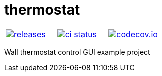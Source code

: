 :name: thermostat

= {name}

|====
| link:https://github.com/gagistech/{name}/releases[image:https://img.shields.io/github/tag/gagistech/{name}.svg[releases]] | link:https://github.com/gagistech/{name}/actions[image:https://github.com/gagistech/{name}/workflows/ci/badge.svg[ci status]] | link:https://codecov.io/gh/gagistech/{name}[image:https://codecov.io/gh/gagistech/{name}/branch/master/graph/badge.svg?token=LKA3SRSkc3[codecov.io]]
|====

Wall thermostat control GUI example project
